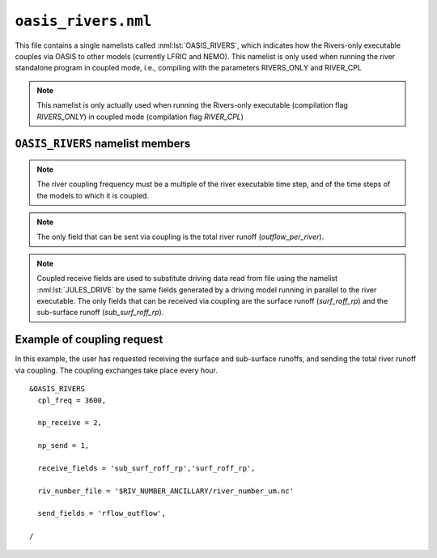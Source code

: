 ``oasis_rivers.nml``
=======================


This file contains a single namelists called :nml:lst:`OASIS_RIVERS`, which indicates how the Rivers-only executable couples via OASIS to other models (currently LFRIC and NEMO). This namelist is only used when running the river standalone program in coupled mode, i.e., compiling with the parameters RIVERS_ONLY and RIVER_CPL

.. note::  This namelist is only actually used when running the Rivers-only executable (compilation flag `RIVERS_ONLY`) in coupled mode (compilation flag `RIVER_CPL`)

``OASIS_RIVERS`` namelist members
------------------------------------

.. nml:namelist:: OASIS_RIVERS

.. nml:member:: np_receive

   :type: integer
   :permitted: 2
   :default: imdi

   The number of fields that are received from other models via OASIS coupling.

.. nml:member:: np_send

   :type: integer
   :permitted: 0,1
   :default: imdi

   The number of fields that are sent to other models via OASIS coupling.

.. nml:member:: cpl_freq

   :type: integer
   :permitted: 1:
   :default: imdi

   The river coupling frequency in seconds.

.. note::  The river coupling frequency must be a multiple of the river executable time step, and of the time steps of the models to which it is coupled.

.. nml:member:: send_fields

   :type: character(:)
   :permitted: 'outflow_per_river'
   :default: ''

   List of fields to be sent via coupling from the river executable to other models. Names are case sensitive

.. note::  The only field that can be sent via coupling is the total river runoff (`outflow_per_river`).

.. nml:member:: receive_fields

   :type: character(:)
   :permitted: 'sub_surf_roff_rp', 'surf_roff_rp'
   :default: ''

   List of fields to be received by the river executable via coupling from other models. Names are case sensitive

.. note::  Coupled receive fields are used to substitute driving data read from file using the namelist :nml:lst:`JULES_DRIVE` by the same fields generated by a driving model running in parallel to the river executable. The only fields that can be received via coupling are the surface runoff (`surf_roff_rp`) and the sub-surface runoff (`sub_surf_roff_rp`).

.. nml:member:: riv_number_file

   :type: character
   :default: ''

   Ancillary file containing the river number. This information is necessary when sending via coupling the total runoff (:nml:mem:`OASIS_RIVERS::send_fields` = 'rflow_outflow'), so that rivers discharge in the right ocean grid point. The ancillary file identifies the river in which the river outflow on each grid point will discharge, so the total runoff for each river is calculated as the sum of the river outflow corresponding to that river.

Example of coupling request
----------------------------

In this example, the user has requested receiving the surface and sub-surface runoffs, and sending the total river runoff via coupling. The coupling exchanges take place every hour. 

::

    &OASIS_RIVERS
      cpl_freq = 3600,

      np_receive = 2,

      np_send = 1,

      receive_fields = 'sub_surf_roff_rp','surf_roff_rp',

      riv_number_file = '$RIV_NUMBER_ANCILLARY/river_number_um.nc'

      send_fields = 'rflow_outflow',

    /

